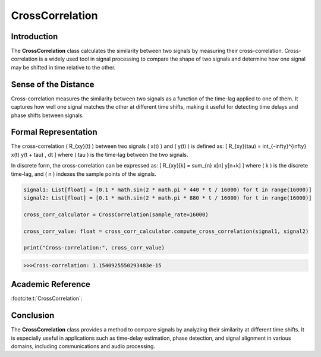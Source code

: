 CrossCorrelation
================

Introduction
------------
The **CrossCorrelation** class calculates the similarity between two signals by measuring their cross-correlation. Cross-correlation is a widely used tool in signal processing to compare the shape of two signals and determine how one signal may be shifted in time relative to the other.

Sense of the Distance
---------------------
Cross-correlation measures the similarity between two signals as a function of the time-lag applied to one of them. It captures how well one signal matches the other at different time shifts, making it useful for detecting time delays and phase shifts between signals.

Formal Representation
----------------------
The cross-correlation \( R_{xy}(t) \) between two signals \( x(t) \) and \( y(t) \) is defined as:
\[
R_{xy}(\tau) = \int_{-\infty}^{\infty} x(t) y(t + \tau) \, dt
\]
where \( \tau \) is the time-lag between the two signals.

In discrete form, the cross-correlation can be expressed as:
\[
R_{xy}[k] = \sum_{n} x[n] y[n+k]
\]
where \( k \) is the discrete time-lag, and \( n \) indexes the sample points of the signals.

.. code-block:: python

  signal1: List[float] = [0.1 * math.sin(2 * math.pi * 440 * t / 16000) for t in range(16000)]
  signal2: List[float] = [0.1 * math.sin(2 * math.pi * 880 * t / 16000) for t in range(16000)]

  cross_corr_calculator = CrossCorrelation(sample_rate=16000)

  cross_corr_value: float = cross_corr_calculator.compute_cross_correlation(signal1, signal2)

  print("Cross-correlation:", cross_corr_value)

.. code-block:: bash

  >>>Cross-correlation: 1.1540925550293483e-15


Academic Reference
------------------
:footcite:t:`CrossCorrelation`:

.. footbibliography::

Conclusion
----------
The **CrossCorrelation** class provides a method to compare signals by analyzing their similarity at different time shifts. It is especially useful in applications such as time-delay estimation, phase detection, and signal alignment in various domains, including communications and audio processing.
